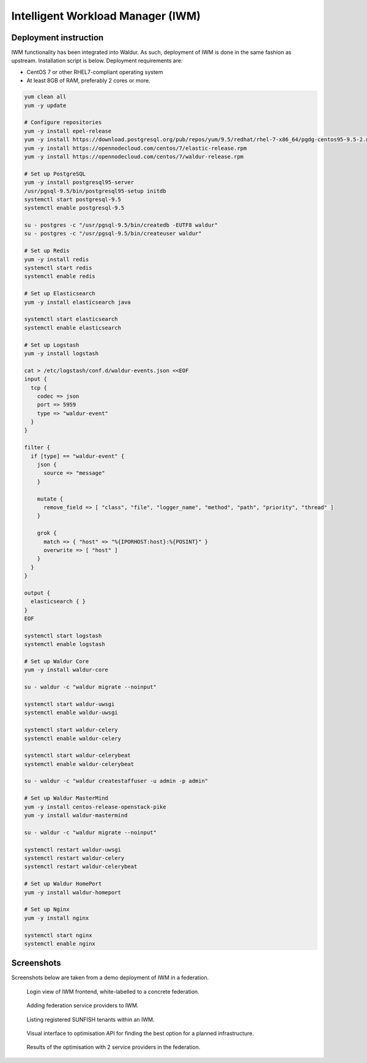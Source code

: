 ###################################
Intelligent Workload Manager (IWM)
###################################


Deployment instruction
=======================

IWM functionality has been integrated into Waldur. As such, deployment of IWM is done in the same
fashion as upstream. Installation script is below. Deployment requirements are:

- CentOS 7 or other RHEL7-compliant operating system
- At least 8GB of RAM, preferably 2 cores or more.


.. code-block:: bash

    yum clean all
    yum -y update

    # Configure repositories
    yum -y install epel-release
    yum -y install https://download.postgresql.org/pub/repos/yum/9.5/redhat/rhel-7-x86_64/pgdg-centos95-9.5-2.noarch.rpm
    yum -y install https://opennodecloud.com/centos/7/elastic-release.rpm
    yum -y install https://opennodecloud.com/centos/7/waldur-release.rpm

    # Set up PostgreSQL
    yum -y install postgresql95-server
    /usr/pgsql-9.5/bin/postgresql95-setup initdb
    systemctl start postgresql-9.5
    systemctl enable postgresql-9.5

    su - postgres -c "/usr/pgsql-9.5/bin/createdb -EUTF8 waldur"
    su - postgres -c "/usr/pgsql-9.5/bin/createuser waldur"

    # Set up Redis
    yum -y install redis
    systemctl start redis
    systemctl enable redis

    # Set up Elasticsearch
    yum -y install elasticsearch java

    systemctl start elasticsearch
    systemctl enable elasticsearch

    # Set up Logstash
    yum -y install logstash

    cat > /etc/logstash/conf.d/waldur-events.json <<EOF
    input {
      tcp {
        codec => json
        port => 5959
        type => "waldur-event"
      }
    }

    filter {
      if [type] == "waldur-event" {
        json {
          source => "message"
        }

        mutate {
          remove_field => [ "class", "file", "logger_name", "method", "path", "priority", "thread" ]
        }

        grok {
          match => { "host" => "%{IPORHOST:host}:%{POSINT}" }
          overwrite => [ "host" ]
        }
      }
    }

    output {
      elasticsearch { }
    }
    EOF

    systemctl start logstash
    systemctl enable logstash

    # Set up Waldur Core
    yum -y install waldur-core

    su - waldur -c "waldur migrate --noinput"

    systemctl start waldur-uwsgi
    systemctl enable waldur-uwsgi

    systemctl start waldur-celery
    systemctl enable waldur-celery

    systemctl start waldur-celerybeat
    systemctl enable waldur-celerybeat

    su - waldur -c "waldur createstaffuser -u admin -p admin"

    # Set up Waldur MasterMind
    yum -y install centos-release-openstack-pike
    yum -y install waldur-mastermind

    su - waldur -c "waldur migrate --noinput"

    systemctl restart waldur-uwsgi
    systemctl restart waldur-celery
    systemctl restart waldur-celerybeat

    # Set up Waldur HomePort
    yum -y install waldur-homeport

    # Set up Nginx
    yum -y install nginx

    systemctl start nginx
    systemctl enable nginx



Screenshots
============

Screenshots below are taken from a demo deployment of IWM in a federation.

.. figure:: ../images/screenshots/iwm-login.png
  :width: 400 px

  Login view of IWM frontend, white-labelled to a concrete federation.

.. figure:: ../images/screenshots/iwm-providers.png
  :width: 400 px

  Adding federation service providers to IWM.

.. figure:: ../images/screenshots/iwm-tenants.png
  :width: 400 px

  Listing registered SUNFISH tenants within an IWM.

.. figure:: ../images/screenshots/iwm-plan-1.png
  :width: 400 px

  Visual interface to optimisation API for finding the best option for a planned infrastructure.

.. figure:: ../images/screenshots/iwm-plan-2.png
  :width: 400 px

  Results of the optimisation with 2 service providers in the federation.


